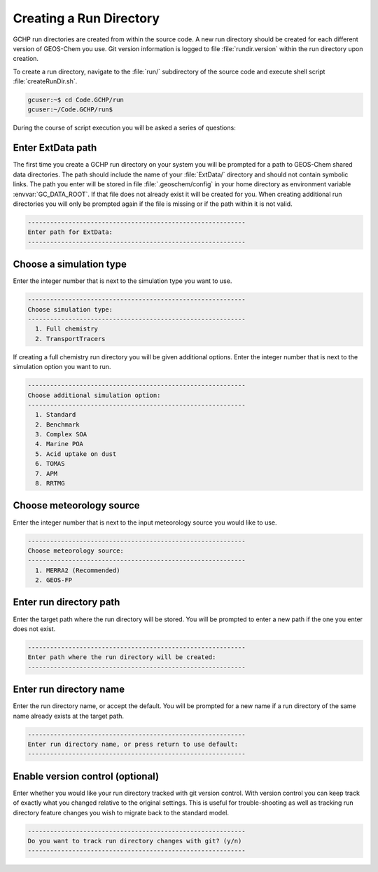 
Creating a Run Directory
========================

GCHP run directories are created from within the source code.
A new run directory should be created for each different version of GEOS-Chem you use. 
Git version information is logged to file :file:`rundir.version` within the run directory upon creation.

To create a run directory, navigate to the :file:`run/` subdirectory of the source code and execute shell script :file:`createRunDir.sh`.

.. code-block:: console

   gcuser:~$ cd Code.GCHP/run
   gcuser:~/Code.GCHP/run$

During the course of script execution you will be asked a series of questions:

Enter ExtData path
------------------

The first time you create a GCHP run directory on your system you will be prompted for a path to GEOS-Chem shared data directories. 
The path should include the name of your :file:`ExtData/` directory and should not contain symbolic links. 
The path you enter will be stored in file :file:`.geoschem/config` in your home directory as environment variable :envvar:`GC_DATA_ROOT`. 
If that file does not already exist it will be created for you. 
When creating additional run directories you will only be prompted again if the file is missing or if the path within it is not valid.

.. code-block:: none

   -----------------------------------------------------------
   Enter path for ExtData:
   -----------------------------------------------------------

Choose a simulation type
------------------------

Enter the integer number that is next to the simulation type you want to use.

.. code-block:: none

   -----------------------------------------------------------
   Choose simulation type:
   -----------------------------------------------------------
     1. Full chemistry
     2. TransportTracers

If creating a full chemistry run directory you will be given additional options. Enter the integer number that is next to the simulation option you want to run.

.. code-block:: none

   -----------------------------------------------------------
   Choose additional simulation option:
   -----------------------------------------------------------
     1. Standard
     2. Benchmark
     3. Complex SOA
     4. Marine POA
     5. Acid uptake on dust
     6. TOMAS
     7. APM
     8. RRTMG

Choose meteorology source
-------------------------

Enter the integer number that is next to the input meteorology source you would like to use.

.. code-block:: none

   -----------------------------------------------------------
   Choose meteorology source:
   -----------------------------------------------------------
     1. MERRA2 (Recommended)
     2. GEOS-FP

Enter run directory path
------------------------

Enter the target path where the run directory will be stored. You will be prompted to enter a new path if the one you enter does not exist.

.. code-block:: none

   -----------------------------------------------------------
   Enter path where the run directory will be created:
   -----------------------------------------------------------

Enter run directory name
------------------------

Enter the run directory name, or accept the default. You will be prompted for a new name if a run directory of the same name already exists at the target path.

.. code-block:: none

   -----------------------------------------------------------
   Enter run directory name, or press return to use default:
   -----------------------------------------------------------

Enable version control (optional)
---------------------------------

Enter whether you would like your run directory tracked with git version control. 
With version control you can keep track of exactly what you changed relative to the original settings. 
This is useful for trouble-shooting as well as tracking run directory feature changes you wish to migrate back to the standard model.

.. code-block:: none

   -----------------------------------------------------------
   Do you want to track run directory changes with git? (y/n)
   -----------------------------------------------------------
